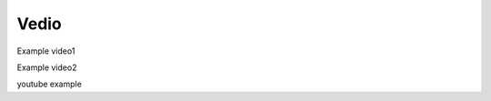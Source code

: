Vedio
=====

Example video1

.. raw:: html

   <iframe height=300px width=500px frameborder="0" src="https://v.qq.com/txp/iframe/player.html?vid=n0042r7i2ow" allowFullScreen="true"></iframe>

.. raw:: html

   <iframe height=300px width=500px src="https://player.bilibili.com/player.html?isOutside=true&aid=203984228&bvid=BV1Kh411C7Yo&cid=291479427&p=1" scrolling="no" border="0" frameborder="no" framespacing="0" allowfullscreen="true"></iframe>

Example video2

.. video:: https://v.qq.com/txp/iframe/player.html?vid=n0042r7i2ow
.. video:: https://v.qq.com/txp/iframe/player.html?vid=n0042r7i2ow
   :width: 500
   :height: 300
youtube example

.. youtube:: RwHZ6VE7hiI
   :width: 500
   :height: 300
